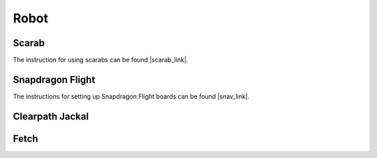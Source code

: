 Robot
=====

====================
Scarab
====================
The instruction for using scarabs can be found |scarab_link|.

.. |scarab_link| raw:: html

   <a href="https://github.com/KumarRobotics/scarab" target="_blank">here</a>

====================
Snapdragon Flight
====================
The instructions for setting up Snapdragon Flight boards can be found |snav_link|.

.. |snav_link| raw:: html

   <a href="https://github.com/tdinesh/snavquad_interface/tree/devel_fixes" target="_blank">here</a>

====================
Clearpath Jackal
====================


====================
Fetch
====================


